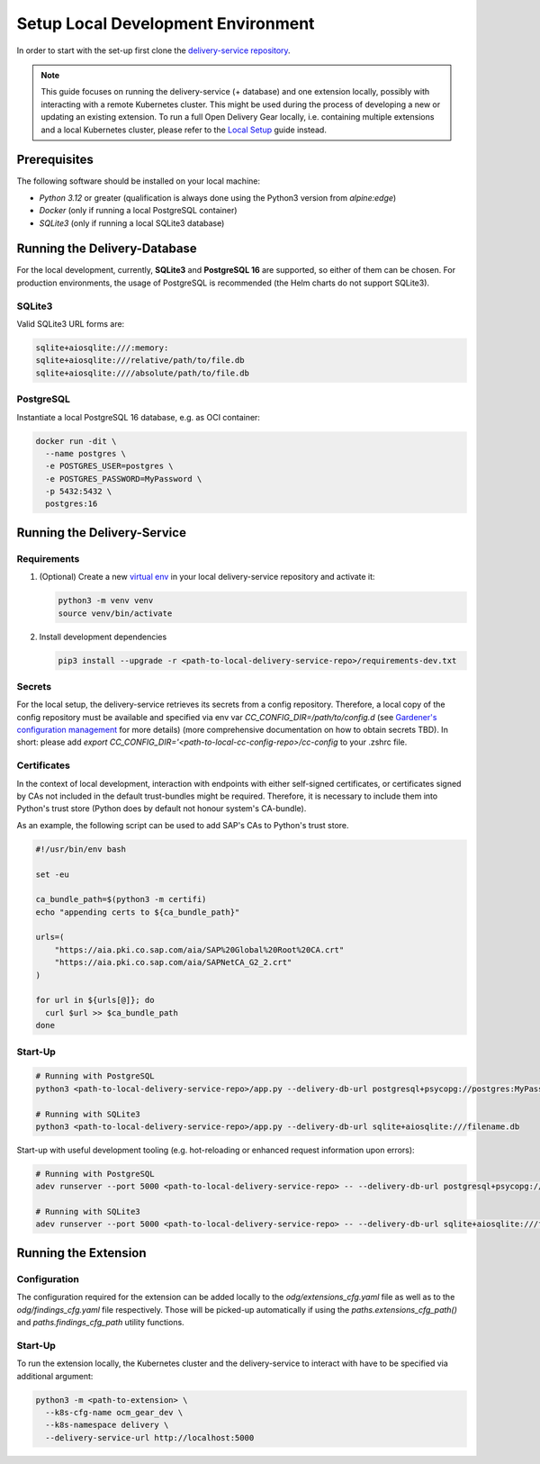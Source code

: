 ===================================
Setup Local Development Environment
===================================
In order to start with the set-up first clone the `delivery-service repository <https://github.com/open-component-model/delivery-service>`_.

.. note::
   This guide focuses on running the delivery-service (+ database) and one
   extension locally, possibly with interacting with a remote Kubernetes
   cluster. This might be used during the process of developing a new or
   updating an existing extension. To run a full Open Delivery Gear locally,
   i.e. containing multiple extensions and a local Kubernetes cluster, please
   refer to the `Local Setup
   <https://github.com/open-component-model/delivery-service/blob/master/local-setup/local-setup.md>`_
   guide instead.

Prerequisites
=============
The following software should be installed on your local machine:

- `Python 3.12` or greater (qualification is always done using the Python3
  version from `alpine:edge`)
- `Docker` (only if running a local PostgreSQL container)
- `SQLite3` (only if running a local SQLite3 database)

Running the Delivery-Database
=============================

For the local development, currently, **SQLite3** and **PostgreSQL 16** are
supported, so either of them can be chosen. For production environments, the
usage of PostgreSQL is recommended (the Helm charts do not support SQLite3).

SQLite3
^^^^^^^

Valid SQLite3 URL forms are:

.. code-block::

    sqlite+aiosqlite:///:memory:
    sqlite+aiosqlite:///relative/path/to/file.db
    sqlite+aiosqlite:////absolute/path/to/file.db

PostgreSQL
^^^^^^^^^^

Instantiate a local PostgreSQL 16 database, e.g. as OCI container:

.. code-block::

    docker run -dit \
      --name postgres \
      -e POSTGRES_USER=postgres \
      -e POSTGRES_PASSWORD=MyPassword \
      -p 5432:5432 \
      postgres:16

Running the Delivery-Service
============================

Requirements
^^^^^^^^^^^^

#. (Optional) Create a new `virtual env
   <https://docs.python.org/3/library/venv.html>`_ in your local delivery-service repository and activate it:

   .. code-block:: bash

      python3 -m venv venv
      source venv/bin/activate

#. Install development dependencies

   .. code-block:: bash

      pip3 install --upgrade -r <path-to-local-delivery-service-repo>/requirements-dev.txt

Secrets
^^^^^^^

For the local setup, the delivery-service retrieves its secrets from a config
repository. Therefore, a local copy of the config repository must be available
and specified via env var `CC_CONFIG_DIR=/path/to/config.d` (see `Gardener's
configuration management <https://github.com/gardener/cc-utils/tree/master>`_ for more details) (more comprehensive documentation on
how to obtain secrets TBD). In short: please add `export CC_CONFIG_DIR='<path-to-local-cc-config-repo>/cc-config` 
to your .zshrc file.

Certificates
^^^^^^^^^^^^

In the context of local development, interaction with endpoints with either
self-signed certificates, or certificates signed by CAs not included in the
default trust-bundles might be required. Therefore, it is necessary to include
them into Python's trust store (Python does by default not honour system's
CA-bundle).

As an example, the following script can be used to add SAP's CAs to Python's
trust store.

.. code-block:: bash

   #!/usr/bin/env bash

   set -eu

   ca_bundle_path=$(python3 -m certifi)
   echo "appending certs to ${ca_bundle_path}"

   urls=(
       "https://aia.pki.co.sap.com/aia/SAP%20Global%20Root%20CA.crt"
       "https://aia.pki.co.sap.com/aia/SAPNetCA_G2_2.crt"
   )

   for url in ${urls[@]}; do
     curl $url >> $ca_bundle_path
   done

Start-Up
^^^^^^^^

.. code-block:: bash

    # Running with PostgreSQL
    python3 <path-to-local-delivery-service-repo>/app.py --delivery-db-url postgresql+psycopg://postgres:MyPassword@127.0.0.1:5432

    # Running with SQLite3
    python3 <path-to-local-delivery-service-repo>/app.py --delivery-db-url sqlite+aiosqlite:///filename.db

Start-up with useful development tooling (e.g. hot-reloading or enhanced
request information upon errors):

.. code-block:: bash

    # Running with PostgreSQL
    adev runserver --port 5000 <path-to-local-delivery-service-repo> -- --delivery-db-url postgresql+psycopg://postgres:MyPassword@127.0.0.1:5432

    # Running with SQLite3
    adev runserver --port 5000 <path-to-local-delivery-service-repo> -- --delivery-db-url sqlite+aiosqlite:///filename.db

Running the Extension
=====================

Configuration
^^^^^^^^^^^^^

The configuration required for the extension can be added locally to the
`odg/extensions_cfg.yaml` file as well as to the `odg/findings_cfg.yaml` file
respectively. Those will be picked-up automatically if using the
`paths.extensions_cfg_path()` and `paths.findings_cfg_path` utility functions.

Start-Up
^^^^^^^^

To run the extension locally, the Kubernetes cluster and the delivery-service
to interact with have to be specified via additional argument:

.. code-block:: bash

    python3 -m <path-to-extension> \
      --k8s-cfg-name ocm_gear_dev \
      --k8s-namespace delivery \
      --delivery-service-url http://localhost:5000
